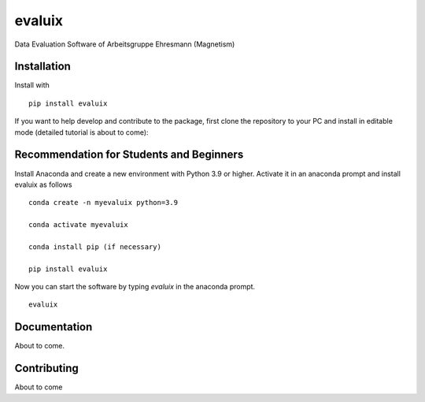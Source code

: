 evaluix
=======

.. image:: https://img.shields.io/badge/version-1.0.0-blue
   :target: https://img.shields.io/badge/version-1.0.0-blue
.. image:: https://img.shields.io/badge/License-MIT-blue
   :target: https://github.com/exp4-age/evaluix/blob/main/LICENSE

Data Evaluation Software of Arbeitsgruppe Ehresmann (Magnetism)


Installation
------------

Install with ::

    pip install evaluix

If you want to help develop and contribute to the package, first clone
the repository to your PC and install in editable mode (detailed 
tutorial is about to come)::

Recommendation for Students and Beginners
----------------------------------------

Install Anaconda and create a new environment with Python 3.9 or higher. Activate it in an anaconda prompt
and install evaluix as follows ::
    
    conda create -n myevaluix python=3.9

    conda activate myevaluix

    conda install pip (if necessary)

    pip install evaluix

Now you can start the software by typing `evaluix` in the anaconda prompt. ::

    evaluix

Documentation
-------------

About to come.

Contributing
------------

About to come